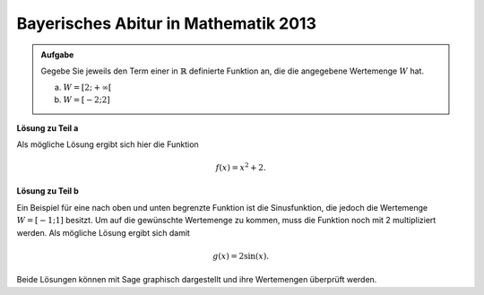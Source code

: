 Bayerisches Abitur in Mathematik 2013
-------------------------------------

.. admonition:: Aufgabe

  Gegebe Sie jeweils den Term einer in :math:`\mathbb{R}` definierte Funktion
  an, die die angegebene Wertemenge :math:`W` hat.
  
  a) :math:`W=[2;+\infty[`
  b) :math:`W=[-2;2]`

**Lösung zu Teil a**

Als mögliche Lösung ergibt sich hier die Funktion

.. math::

   f(x)=x^2 + 2.

**Lösung zu Teil b**

Ein Beispiel für eine nach oben und unten begrenzte Funktion ist
die Sinusfunktion, die jedoch die Wertemenge :math:`W=[-1;1]`
besitzt. Um auf die gewünschte Wertemenge zu kommen,
muss die Funktion noch mit 2 multipliziert werden.
Als mögliche Lösung ergibt sich damit

.. math::

   g(x)=2\sin(x).

Beide Lösungen können mit Sage graphisch dargestellt und ihre
Wertemengen überprüft werden.

.. sagecellserver::

    sage: f(x) = x**2+2
    sage: g(x) = 2*sin(x)
    sage: pf = plot(f, (-3, 3), color='blue')
    sage: pg = plot(g, (-4, 4), color='red')
    sage: show(pf+pg, figsize=(4, 2.8))

.. end of output

